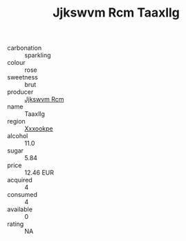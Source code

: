:PROPERTIES:
:ID:                     c1741c11-f9d5-4cad-9508-7e58ba3f570e
:END:
#+TITLE: Jjkswvm Rcm Taaxllg 

- carbonation :: sparkling
- colour :: rose
- sweetness :: brut
- producer :: [[id:f56d1c8d-34f6-4471-99e0-b868e6e4169f][Jjkswvm Rcm]]
- name :: Taaxllg
- region :: [[id:e42b3c90-280e-4b26-a86f-d89b6ecbe8c1][Xxxookpe]]
- alcohol :: 11.0
- sugar :: 5.84
- price :: 12.46 EUR
- acquired :: 4
- consumed :: 4
- available :: 0
- rating :: NA


